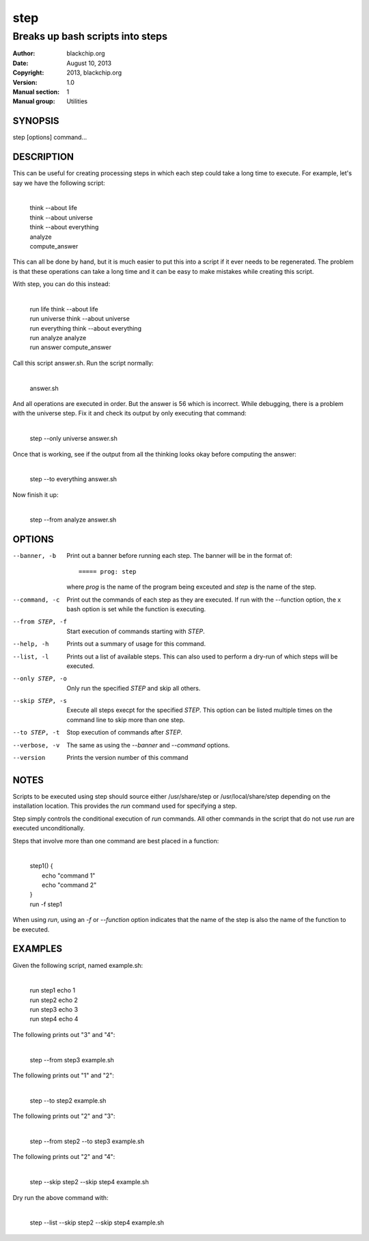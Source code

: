 ====
step
====

---------------------------------
Breaks up bash scripts into steps
---------------------------------

:Author: blackchip.org
:Date: August 10, 2013
:Copyright: 2013, blackchip.org
:Version: 1.0
:Manual section: 1
:Manual group: Utilities

SYNOPSIS
========

step [options] command...

DESCRIPTION
===========

This can be useful for creating processing steps in which each step
could take a long time to execute. For example, let's say we have the
following script:

    |
    | think --about life
    | think --about universe
    | think --about everything
    | analyze
    | compute_answer

This can all be done by hand, but it is much easier to put this into a
script if it ever needs to be regenerated. The problem is that these
operations can take a long time and it can be easy to make mistakes
while creating this script.

With step, you can do this instead:

    |
    | run life        think --about life
    | run universe    think --about universe
    | run everything  think --about everything
    | run analyze     analyze
    | run answer      compute_answer

Call this script answer.sh. Run the script normally:

    |
    | answer.sh

And all operations are executed in order. But the answer is 56 which
is incorrect. While debugging, there is a problem with the universe
step. Fix it and check its output by only executing that command:

    |
    | step --only universe answer.sh

Once that is working, see if the output from all the thinking looks
okay before computing the answer:

    |
    | step --to everything answer.sh

Now finish it up:

    | 
    | step --from analyze answer.sh

OPTIONS
=======

--banner, -b      Print out a banner before running each step. The
                  banner will be in the format of::
 
                       ===== prog: step

                  where *prog* is the name of the program being exceuted
                  and *step* is the name of the step.
 
--command, -c     Print out the commands of each step as they are
                  executed. If run with the --function option, the
                  x bash option is set while the function is
                  executing.

--from STEP, -f   Start execution of commands starting with *STEP*.

--help, -h        Prints out a summary of usage for this command.

--list, -l        Prints out a list of available steps. This can also
                  used to perform a dry-run of which steps will be
                  executed. 

--only STEP, -o   Only run the specified *STEP* and skip all others.

--skip STEP, -s   Execute all steps execpt for the specified
                  *STEP*. This option can be listed multiple times on
		  the command line to skip more than one step.
 
--to STEP, -t     Stop execution of commands after *STEP*.

--verbose, -v     The same as using the *--banner* and *--command*
                  options.

--version         Prints the version number of this command

NOTES
=====

Scripts to be executed using step should source either /usr/share/step
or /usr/local/share/step depending on the installation location. This
provides the *run* command used for specifying a step.

Step simply controls the conditional execution of *run* commands. All
other commands in the script that do not use *run* are executed
unconditionally. 

Steps that involve more than one command are best placed in a
function:

    |
    | step1() {
    |     echo "command 1"
    |     echo "command 2"
    | }
    | run -f step1

When using *run*, using an *-f* or *--function* option indicates that
the name of the step is also the name of the function to be executed.

EXAMPLES
========

Given the following script, named example.sh:

    |
    | run step1 echo 1
    | run step2 echo 2
    | run step3 echo 3
    | run step4 echo 4

The following prints out "3" and "4":

    |
    | step --from step3 example.sh

The following prints out "1" and "2": 

    |
    | step --to step2 example.sh

The following prints out "2" and "3": 

    |
    | step --from step2 --to step3 example.sh

The following prints out "2" and "4": 

    |
    | step --skip step2 --skip step4 example.sh
 
Dry run the above command with:

    |
    | step --list --skip step2 --skip step4 example.sh
